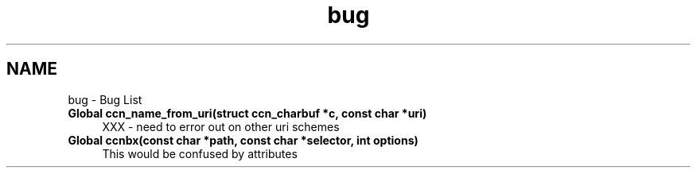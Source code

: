 .TH "bug" 3 "8 Dec 2012" "Version 0.7.0" "Content-Centric Networking in C" \" -*- nroff -*-
.ad l
.nh
.SH NAME
bug \- Bug List 
 
.IP "\fBGlobal \fBccn_name_from_uri\fP(struct \fBccn_charbuf\fP *c, const char *uri) \fP" 1c
XXX - need to error out on other uri schemes 
.PP
.PP
 
.IP "\fBGlobal \fBccnbx\fP(const char *path, const char *selector, int options) \fP" 1c
This would be confused by attributes 
.PP

